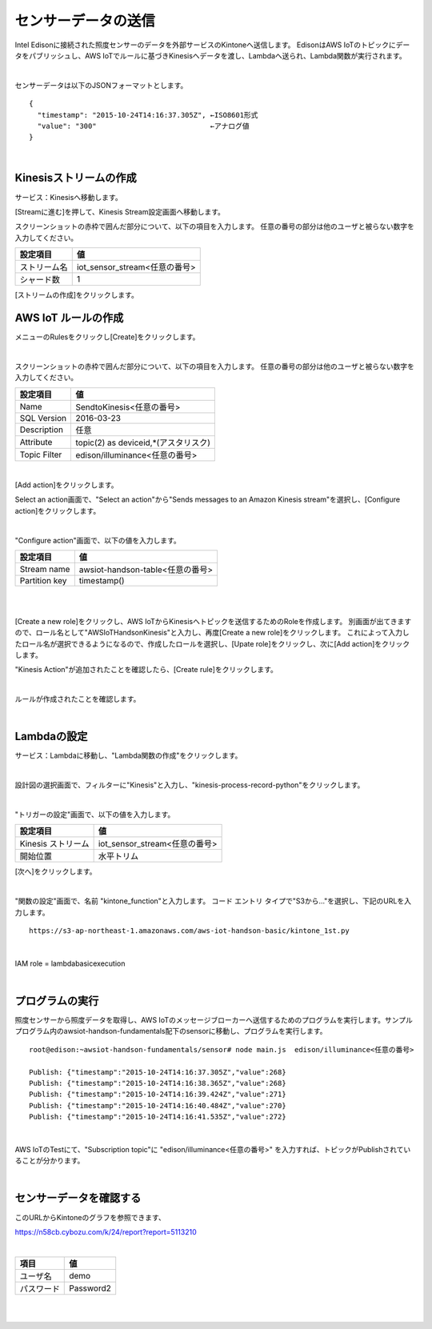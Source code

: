 ====================
センサーデータの送信
====================

Intel Edisonに接続された照度センサーのデータを外部サービスのKintoneへ送信します。
EdisonはAWS IoTのトピックにデータをパブリッシュし、AWS IoTでルールに基づきKinesisへデータを渡し、Lambdaへ送られ、Lambda関数が実行されます。


.. image:: images/senario1.png

|

センサーデータは以下のJSONフォーマットとします。

::

  {
    "timestamp": "2015-10-24T14:16:37.305Z", ←ISO8601形式
    "value": "300"                           ←アナログ値
  }

|

Kinesisストリームの作成
====================

サービス：Kinesisへ移動します。

.. image:: images/5-Kinesis-opening.png

[Streamに進む]を押して、Kinesis Stream設定画面へ移動します。

スクリーンショットの赤枠で囲んだ部分について、以下の項目を入力します。
任意の番号の部分は他のユーザと被らない数字を入力してください。

=========================== ==============================
設定項目                             値
=========================== ==============================
ストリーム名                      iot_sensor_stream<任意の番号>
シャード数                           1
=========================== ==============================

.. image:: images/5-Kinesis-Streams-create.png

[ストリームの作成]をクリックします。


AWS IoT ルールの作成
====================

メニューのRulesをクリックし[Create]をクリックします。

.. image:: images/5-create-rule-1.png

|

スクリーンショットの赤枠で囲んだ部分について、以下の項目を入力します。
任意の番号の部分は他のユーザと被らない数字を入力してください。

=========================== ==============================
設定項目                          値
=========================== ==============================
Name                        SendtoKinesis<任意の番号>
SQL Version                 2016-03-23
Description                 任意
Attribute                   topic(2) as deviceid,*(アスタリスク)
Topic Filter                edison/illuminance<任意の番号>
=========================== ==============================

|

.. image:: images/5-create-rule-3-1.png

[Add action]をクリックします。

.. image:: images/5-create-rule-3-2.png

Select an action画面で、"Select an action"から"Sends messages to an Amazon Kinesis stream"を選択し、[Configure action]をクリックします。


.. image:: images/5-create-rule-4-1.png

|

.. image:: images/5-create-rule-4-2.png

"Configure action"画面で、以下の値を入力します。

=================================== ===========================
設定項目                                         値
=================================== ===========================
Stream name                          awsiot-handson-table<任意の番号>
Partition key                        timestamp()
=================================== ===========================

|

.. image:: images/5-IOT-Configure-Action.png

|

[Create a new role]をクリックし、AWS IoTからKinesisへトピックを送信するためのRoleを作成します。
別画面が出てきますので、ロール名として"AWSIoTHandsonKinesis"と入力し、再度[Create a new role]をクリックします。
これによって入力したロール名が選択できるようになるので、作成したロールを選択し、[Upate role]をクリックし、次に[Add action]をクリックします。


"Kinesis Action"が追加されたことを確認したら、[Create rule]をクリックします。

.. image:: images/5-create-rule-6-1.png

|

ルールが作成されたことを確認します。

.. image:: images/5-create-rule-7-1.png

|

Lambdaの設定
================

サービス：Lambdaに移動し、"Lambda関数の作成"をクリックします。

.. image:: images/5-Lambda-cretae.png

|

設計図の選択画面で、フィルターに"Kinesis"と入力し、"kinesis-process-record-python"をクリックします。

.. image:: images/5-Lambda-Blueprint.png

|

"トリガーの設定"画面で、以下の値を入力します。

=================================== ===========================
設定項目                                         値
=================================== ===========================
Kinesis ストリーム                          iot_sensor_stream<任意の番号>
開始位置                                    水平トリム
=================================== ===========================

.. image:: images/5-Lambda-Trigger.png

[次へ]をクリックします。

|

"関数の設定"画面で、名前 "kintone_function"と入力します。
コード エントリ タイプで"S3から..."を選択し、下記のURLを入力します。

::

  https://s3-ap-northeast-1.amazonaws.com/aws-iot-handson-basic/kintone_1st.py

|

IAM role = lambdabasicexecution

|

プログラムの実行
================

照度センサーから照度データを取得し、AWS IoTのメッセージブローカーへ送信するためのプログラムを実行します。サンプルプログラム内のawsiot-handson-fundamentals配下のsensorに移動し、プログラムを実行します。

::

  root@edison:~awsiot-handson-fundamentals/sensor# node main.js  edison/illuminance<任意の番号>

  Publish: {"timestamp":"2015-10-24T14:16:37.305Z","value":268}
  Publish: {"timestamp":"2015-10-24T14:16:38.365Z","value":268}
  Publish: {"timestamp":"2015-10-24T14:16:39.424Z","value":271}
  Publish: {"timestamp":"2015-10-24T14:16:40.484Z","value":270}
  Publish: {"timestamp":"2015-10-24T14:16:41.535Z","value":272}

|

AWS IoTのTestにて、"Subscription topic"に "edison/illuminance<任意の番号>" を入力すれば、トピックがPublishされていることが分かります。

|

センサーデータを確認する
================

このURLからKintoneのグラフを参照できます、

https://n58cb.cybozu.com/k/24/report?report=5113210

|

=================================== ===========================
項目                                         値
=================================== ===========================
ユーザ名                                    demo
パスワード                                  Password2
=================================== ===========================

|

.. image:: images/5-Kintone-Graph.png

|
